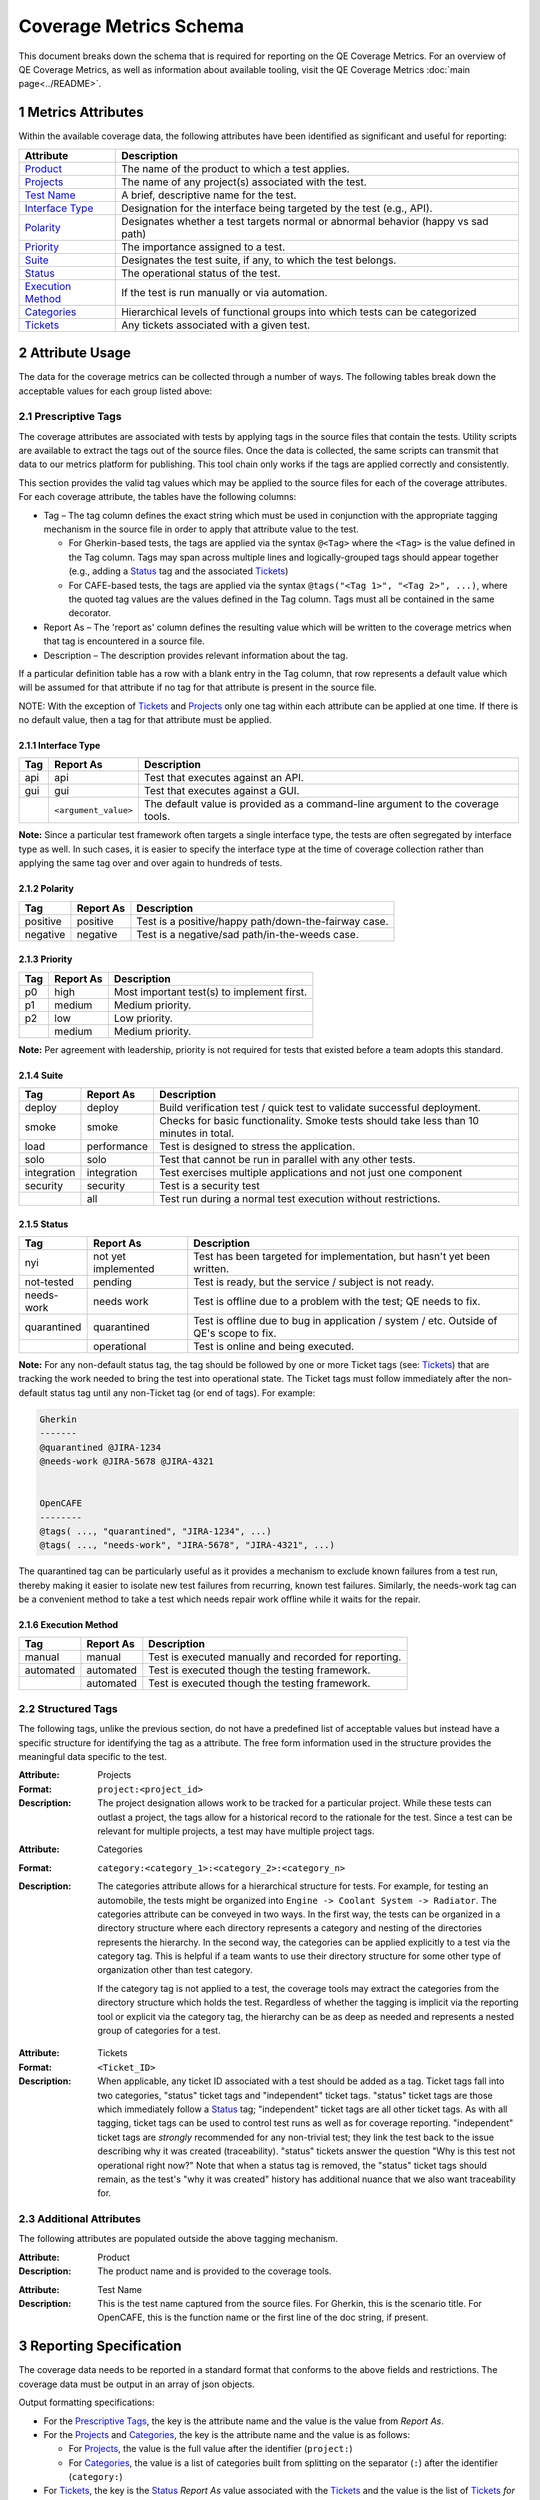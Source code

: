 .. sectnum::

Coverage Metrics Schema
=======================

This document breaks down the schema that is required for reporting on the QE Coverage Metrics. For an overview of QE Coverage Metrics, as well as information about available tooling, visit the QE Coverage Metrics :doc:`main page<../README>`.

Metrics Attributes
------------------
Within the available coverage data, the following attributes have been identified as significant and useful for reporting:

===================  =================================================================================
Attribute            Description
===================  =================================================================================
Product_             The name of the product to which a test applies.
Projects_             The name of any project(s) associated with the test.
`Test Name`_         A brief, descriptive name for the test.
`Interface Type`_    Designation for the interface being targeted by the test (e.g., API).
Polarity_            Designates whether a test targets normal or abnormal behavior (happy vs sad path)
Priority_            The importance assigned to a test.
Suite_               Designates the test suite, if any, to which the test belongs.
Status_              The operational status of the test.
`Execution Method`_  If the test is run manually or via automation.
Categories_          Hierarchical levels of functional groups into which tests can be categorized
Tickets_             Any tickets associated with a given test.
===================  =================================================================================

Attribute Usage
---------------
The data for the coverage metrics can be collected through a number of ways. The following tables break down the acceptable values for each group listed above:

Prescriptive Tags
~~~~~~~~~~~~~~~~~
The coverage attributes are associated with tests by applying tags in the source files that contain the tests. Utility scripts are available to extract the tags out of the source files. Once the data is collected, the same scripts can transmit that data to our metrics platform for publishing. This tool chain only works if the tags are applied correctly and consistently.

This section provides the valid tag values which may be applied to the source files for each of the coverage attributes. For each coverage attribute, the tables have the following columns:

* Tag – The tag column defines the exact string which must be used in conjunction with the appropriate tagging mechanism in the source file in order to apply that attribute value to the test.

  * For Gherkin-based tests, the tags are applied via the syntax ``@<Tag>`` where the ``<Tag>`` is the value defined in the Tag column. Tags may span across multiple lines and logically-grouped tags should appear together (e.g., adding a Status_ tag and the associated Tickets_)

  * For CAFE-based tests, the tags are applied via the syntax ``@tags("<Tag 1>", "<Tag 2>", ...)``, where the quoted tag values are the values defined in the Tag column. Tags must all be contained in the same decorator.

* Report As – The 'report as' column defines the resulting value which will be written to the coverage metrics when that tag is encountered in a source file.

* Description – The description provides relevant information about the tag.

If a particular definition table has a row with a blank entry in the Tag column, that row represents a default value which will be assumed for that attribute if no tag for that attribute is present in the source file.

NOTE: With the exception of Tickets_ and Projects_ only one tag within each attribute can be applied at one time. If there is no default value, then a tag for that attribute must be applied.

Interface Type
^^^^^^^^^^^^^^

===========  ====================  ===============================================================================
Tag          Report As             Description
===========  ====================  ===============================================================================
api          api                   Test that executes against an API.
gui          gui                   Test that executes against a GUI.
..           ``<argument_value>``  The default value is provided as a command-line argument to the coverage tools.
===========  ====================  ===============================================================================

**Note:** Since a particular test framework often targets a single interface type, the tests are often segregated by interface type as well. In such cases, it is easier to specify the interface type at the time of coverage collection rather than applying the same tag over and over again to hundreds of tests.

Polarity
^^^^^^^^

===========  ===================  ====================================================
Tag          Report As            Description
===========  ===================  ====================================================
positive     positive             Test is a positive/happy path/down-the-fairway case.
negative     negative             Test is a negative/sad path/in-the-weeds case.
===========  ===================  ====================================================

Priority
^^^^^^^^

===========  ===================  ==========================================
Tag          Report As            Description
===========  ===================  ==========================================
p0           high                 Most important test(s) to implement first.
p1           medium               Medium priority.
p2           low                  Low priority.
..           medium               Medium priority.
===========  ===================  ==========================================

**Note:** Per agreement with leadership, priority is not required for tests that existed before a team adopts this standard.

Suite
^^^^^

===========  ===================  ======================================================================================
Tag          Report As            Description
===========  ===================  ======================================================================================
deploy       deploy               Build verification test / quick test to validate successful deployment.
smoke        smoke                Checks for basic functionality. Smoke tests should take less than 10 minutes in total.
load         performance          Test is designed to stress the application.
solo         solo                 Test that cannot be run in parallel with any other tests.
integration  integration          Test exercises multiple applications and not just one component
security     security             Test is a security test
..           all                  Test run during a normal test execution without restrictions.
===========  ===================  ======================================================================================

Status
^^^^^^

===========  ===================  =======================================================================================
Tag          Report As            Description
===========  ===================  =======================================================================================
nyi          not yet implemented  Test has been targeted for implementation, but hasn't yet been written.
not-tested   pending              Test is ready, but the service / subject is not ready.
needs-work   needs work           Test is offline due to a problem with the test; QE needs to fix.
quarantined  quarantined          Test is offline due to bug in application / system / etc. Outside of QE's scope to fix.
..           operational          Test is online and being executed.
===========  ===================  =======================================================================================

**Note:** For any non-default status tag, the tag should be followed by one or more Ticket tags (see: Tickets_) that are tracking the work needed to bring the test into operational state. The Ticket tags must follow immediately after the non-default status tag until any non-Ticket tag (or end of tags). For example:

.. code:: Gherkin

    Gherkin
    -------
    @quarantined @JIRA-1234
    @needs-work @JIRA-5678 @JIRA-4321


    OpenCAFE
    --------
    @tags( ..., "quarantined", "JIRA-1234", ...)
    @tags( ..., "needs-work", "JIRA-5678", "JIRA-4321", ...)

The quarantined tag can be particularly useful as it provides a mechanism to exclude known failures from a test run, thereby making it easier to isolate new test failures from recurring, known test failures. Similarly, the needs-work tag can be a convenient method to take a test which needs repair work offline while it waits for the repair.

Execution Method
^^^^^^^^^^^^^^^^

===========  ===================  =====================================================
Tag          Report As            Description
===========  ===================  =====================================================
manual       manual               Test is executed manually and recorded for reporting.
automated    automated            Test is executed though the testing framework.
..           automated            Test is executed though the testing framework.
===========  ===================  =====================================================


Structured Tags
~~~~~~~~~~~~~~~

The following tags, unlike the previous section, do not have a predefined list of acceptable values but instead have a specific structure for identifying the tag as a attribute. The free form information used in the structure provides the meaningful data specific to the test.

.. _Projects:

:Attribute: Projects
:Format: ``project:<project_id>``
:Description:
    The project designation allows work to be tracked for a particular project. While these tests can outlast a project, the tags allow for a historical record to the rationale for the test. Since a test can be relevant for multiple projects, a test may have multiple project tags.

.. _Categories:

:Attribute: Categories
:Format: ``category:<category_1>:<category_2>:<category_n>``
:Description:
    The categories attribute allows for a hierarchical structure for tests. For example, for testing an automobile, the tests might be organized into ``Engine -> Coolant System -> Radiator``. The categories attribute can be conveyed in two ways. In the first way, the tests can be organized in a directory structure where each directory represents a category and nesting of the directories represents the hierarchy. In the second way, the categories can be applied explicitly to a test via the category tag. This is helpful if a team wants to use their directory structure for some other type of organization other than test category.

    If the category tag is not applied to a test, the coverage tools may extract the categories from the directory structure which holds the test. Regardless of whether the tagging is implicit via the reporting tool or explicit via the category tag, the hierarchy can be as deep as needed and represents a nested group of categories for a test.

.. _Tickets:

:Attribute: Tickets
:Format: ``<Ticket_ID>``
:Description:
    When applicable, any ticket ID associated with a test should be added as a tag.
    Ticket tags fall into two categories, "status" ticket tags and "independent" ticket tags.
    "status" ticket tags are those which immediately follow a Status_ tag;
    "independent" ticket tags are all other ticket tags.
    As with all tagging, ticket tags can be used to control test runs as well as for coverage reporting.
    "independent" ticket tags are *strongly* recommended for any non-trivial test; they link the test back to the issue describing why it was created (traceability).
    "status" tickets answer the question "Why is this test not operational right now?"
    Note that when a status tag is removed, the "status" ticket tags should remain, as the test's "why it was created" history has additional nuance that we also want traceability for.


Additional Attributes
~~~~~~~~~~~~~~~~~~~~~
The following attributes are populated outside the above tagging mechanism.

.. _Product:

:Attribute: Product
:Description:
    The product name and is provided to the coverage tools.

.. _Test Name:

:Attribute: Test Name
:Description:
    This is the test name captured from the source files. For Gherkin, this is the scenario title. For OpenCAFE, this is the function name or the first line of the doc string, if present.

Reporting Specification
-----------------------

The coverage data needs to be reported in a standard format that conforms to the above fields and restrictions. The coverage data must be output in an array of json objects.

Output formatting specifications:

* For the `Prescriptive Tags`_, the key is the attribute name and the value is the value from *Report As*.
* For the Projects_ and Categories_, the key is the attribute name and the value is as follows:

  * For Projects_, the value is the full value after the identifier (``project:``)
  * For Categories_, the value is a list of categories built from splitting on the separator (``:``) after the identifier (``category:``)

* For Tickets_, the key is the Status_ *Report As* value associated with the Tickets_ and the value is the list of Tickets_ *for that status*. In the case where a Ticket ID has no associated Status_, the attribute name `Tickets` is used.

**Note:** it is possible to have multiple tickets associated with a test for multiple statuses. An example is that a ticket tag exists for when the test was created but the test is quarantined due to a later code change and is now quarantined with tickets. This is an acceptable behavior and the json should reflect two ticket lists, one for the pre-existing tags and one for quarantined.

Example JSON Object
~~~~~~~~~~~~~~~~~~~

.. code:: json

        [
            {
                "Product": "Script Management",
                "Projects": [],
                "Test Name": "Add a Module",
                "Interface Type": "api",
                "Polarity": "positive",
                "Priority": "p0",
                "Suite": "integration",
                "Categories": [
                    "modules",
                    "commands"
                ],
                "Status": "operational",
                "Execution Method": "automated",
                "Tickets": ["JIRA-3344"]
            },
            {
                "Product": "Script Management",
                "Projects": [],
                "Test Name": "Missing Fields",
                "Interface Type": "api",
                "Polarity": "negative",
                "Priority": "p1",
                "Suite": "integration",
                "Categories": [
                    "modules",
                    "commands"
                ],
                "Status": "quarantined",
                "Execution Method": "automated",
                "quarantined": ["JIRA-1234", "JIRA-4321"]
            }
        ]
